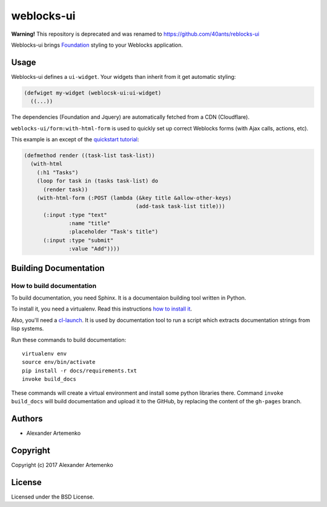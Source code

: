 =================
 weblocks-ui
=================

**Warning!** This repository is deprecated and was renamed to https://github.com/40ants/reblocks-ui

.. insert-your badges like that:

.. Everything starting from this commit will be inserted into the
   index page of the HTML documentation.
.. include-from

Weblocks-ui brings `Foundation`_ styling to your Weblocks application.

Usage
=====

Weblocks-ui defines a ``ui-widget``. Your widgets than inherit from it
get automatic styling:


.. code-block:: common-lisp

   (defwiget my-widget (weblocsk-ui:ui-widget)
     ((...))

The dependencies (Foundation and Jquery) are automatically fetched
from a CDN (Cloudflare).

``weblocks-ui/form:with-html-form`` is used to quickly set up correct
Weblocks forms (with Ajax calls, actions, etc).

This example is an except of the `quickstart tutorial`_:

.. code-block:: common-lisp

    (defmethod render ((task-list task-list))
      (with-html
        (:h1 "Tasks")
        (loop for task in (tasks task-list) do
          (render task))
        (with-html-form (:POST (lambda (&key title &allow-other-keys)
                                       (add-task task-list title)))
          (:input :type "text"
                  :name "title"
                  :placeholder "Task's title")
          (:input :type "submit"
                  :value "Add"))))



.. Everything after this comment will be omitted from HTML docs.
.. include-to

Building Documentation
======================


How to build documentation
--------------------------

To build documentation, you need Sphinx. It is a
documentaion building tool written in Python.

To install it, you need a virtualenv. Read
this instructions
`how to install it
<https://virtualenv.pypa.io/en/stable/installation/#installation>`_.

Also, you'll need a `cl-launch <http://www.cliki.net/CL-Launch>`_.
It is used by documentation tool to run a script which extracts
documentation strings from lisp systems.

Run these commands to build documentation::

  virtualenv env
  source env/bin/activate
  pip install -r docs/requirements.txt
  invoke build_docs

These commands will create a virtual environment and
install some python libraries there. Command ``invoke build_docs``
will build documentation and upload it to the GitHub, by replacing
the content of the ``gh-pages`` branch.


Authors
=======

* Alexander Artemenko

Copyright
=========

Copyright (c) 2017 Alexander Artemenko

License
=======

Licensed under the BSD License.

.. _Foundation: https://foundation.zurb.com/
.. _quickstart tutorial: http://40ants.com/weblocks/quickstart.html
